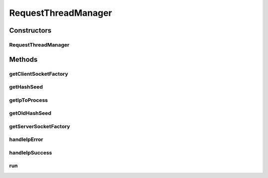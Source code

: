 .. java:import:: java.io InputStream

.. java:import:: java.security KeyStore

.. java:import:: java.security.cert X509Certificate

.. java:import:: java.util ArrayList

.. java:import:: java.util Collections

.. java:import:: java.util HashSet

.. java:import:: java.util Iterator

.. java:import:: java.util LinkedHashSet

.. java:import:: java.util List

.. java:import:: java.util Properties

.. java:import:: java.util Queue

.. java:import:: java.util Set

.. java:import:: javax.net ServerSocketFactory

.. java:import:: javax.net SocketFactory

.. java:import:: javax.net.ssl KeyManagerFactory

.. java:import:: javax.net.ssl SSLContext

.. java:import:: javax.net.ssl TrustManager

.. java:import:: javax.net.ssl X509TrustManager

.. java:import:: org.apache.log4j Logger

.. java:import:: org.springframework.core.io ClassPathResource

.. java:import:: org.springframework.core.io.support PropertiesLoaderUtils

.. java:import:: com.ncr ATMMonitoring.handler.QueueHandler

RequestThreadManager
====================

.. java:package:: com.ncr.ATMMonitoring.socket
   :noindex:

.. java:type:: public class RequestThreadManager extends Thread

   The Class RequestThreadManager. The class in charge of distributing the pending to request data ip's among multiple RequestThread's.

   :author: Jorge López Fernández (lopez.fernandez.jorge@gmail.com)

Constructors
------------
RequestThreadManager
^^^^^^^^^^^^^^^^^^^^

.. java:constructor:: public RequestThreadManager(double maxThreads, double maxTerminals, int timeOut, int agentPort, int sleepTime, int maxTime, SocketService socketService, Queue<String> actualQueue)
   :outertype: RequestThreadManager

   Instantiates a new request thread manager.

   :param maxThreads: the max number of threads
   :param maxTerminals: the max number of terminals per thread
   :param timeOut: the response time out
   :param agentPort: the agent port
   :param sleepTime: the sleep time between checks onto the sub-threads
   :param maxTime: the max time we wait for the whole process to end
   :param socketService: the socket service
   :param ips: the ips

Methods
-------
getClientSocketFactory
^^^^^^^^^^^^^^^^^^^^^^

.. java:method:: public static SocketFactory getClientSocketFactory()
   :outertype: RequestThreadManager

   Gets the client socket factory.

   :return: the clientSocketFactory

getHashSeed
^^^^^^^^^^^

.. java:method:: public String getHashSeed()
   :outertype: RequestThreadManager

   Gets the hash seed.

   :return: the hash seed

getIpToProcess
^^^^^^^^^^^^^^

.. java:method:: public String getIpToProcess()
   :outertype: RequestThreadManager

   Returns the first ip to process in the queue

getOldHashSeed
^^^^^^^^^^^^^^

.. java:method:: public String getOldHashSeed()
   :outertype: RequestThreadManager

   Gets the old hash seed.

   :return: the old hash seed

getServerSocketFactory
^^^^^^^^^^^^^^^^^^^^^^

.. java:method:: public static ServerSocketFactory getServerSocketFactory()
   :outertype: RequestThreadManager

   Gets the server socket factory.

   :return: the serverSocketFactory

handleIpError
^^^^^^^^^^^^^

.. java:method:: public void handleIpError(String ip)
   :outertype: RequestThreadManager

   Handle ip error.

   :param ip: the ip

handleIpSuccess
^^^^^^^^^^^^^^^

.. java:method:: public Long handleIpSuccess(String json)
   :outertype: RequestThreadManager

   Handle ip success.

   :param json: the json
   :return: the long

run
^^^

.. java:method:: public void run()
   :outertype: RequestThreadManager

